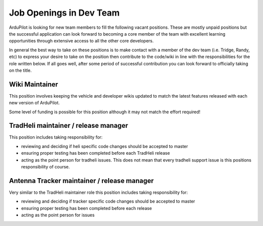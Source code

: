 .. _job-openings:
    
========================
Job Openings in Dev Team
========================

ArduPilot is looking for new team members to fill the following vacant positions.
These are mostly unpaid positions but the successful application can look forward to
becoming a core member of the team with excellent learning opportunities
through extensive access to all the other core developers.

In general the best way to take on these positions is to make contact with a member of the dev team (i.e. Tridge, Randy, etc) to express your desire to take on the position then contribute to the code/wiki in line with the responsibilities for the role written below.  If all goes well, after some period of successful contribution you can look forward to officially taking on the title.

Wiki Maintainer
---------------

This position involves keeping the vehicle and developer wikis updated to match the latest features released with each new version of ArduPilot.

Some level of funding is possible for this position although it may not match the effort required!

TradHeli maintainer / release manager
-------------------------------------

This position includes taking responsibility for:

- reviewing and deciding if heli specific code changes should be accepted to master
- ensuring proper testing has been completed before each TradHeli release
- acting as the point person for tradheli issues.  This does not mean that every tradheli support issue is this positions responsibility of course.

Antenna Tracker maintainer / release manager
--------------------------------------------

Very similar to the TradHeli maintainer role this position includes taking responsibility for:

- reviewing and deciding if tracker specific code changes should be accepted to master
- ensuring proper testing has been completed before each release
- acting as the point person for issues

